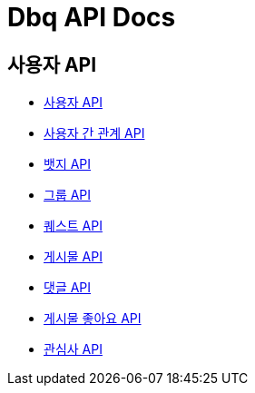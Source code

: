 = Dbq API Docs

== 사용자 API

* link:user.html[사용자 API]
* link:relation.html[사용자 간 관계 API]
* link:badge.html[뱃지 API]
* link:group.html[그룹 API]
* link:quest.html[퀘스트 API]
* link:post.html[게시물 API]
* link:comment.html[댓글 API]
* link:like.html[게시물 좋아요 API]
* link:interest.html[관심사 API]
